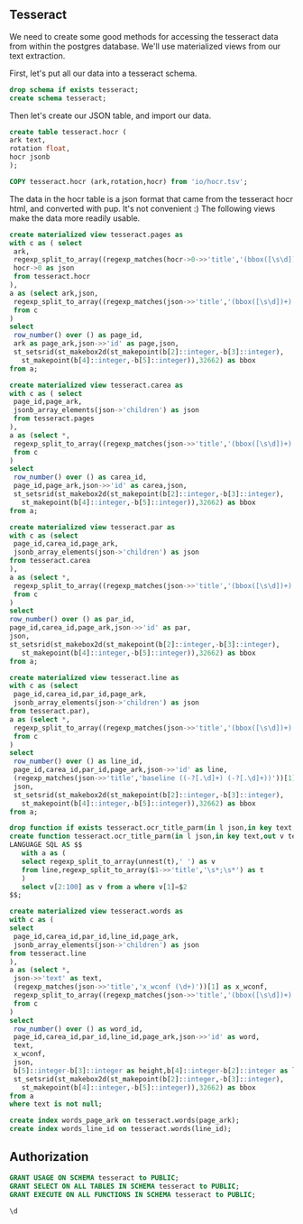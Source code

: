 #+PROPERTY: header-args:sql :engine postgresql :cmdline "service=datafest201912" :tangle yes

** Tesseract

We need to create some good methods for accessing the tesseract data from within
the postgres database.  We'll use materialized views from our text extraction.

First, let's put all our data into a tesseract schema.

#+BEGIN_SRC sql
drop schema if exists tesseract;
create schema tesseract;
#+END_SRC

#+RESULTS:
| DROP SCHEMA   |
|---------------|
| CREATE SCHEMA |

Then let's create our JSON table, and import our data.

#+BEGIN_SRC sql
create table tesseract.hocr (
ark text,
rotation float,
hocr jsonb
);
#+END_SRC

#+RESULTS:
| CREATE TABLE |
|--------------|

#+BEGIN_SRC sql
COPY tesseract.hocr (ark,rotation,hocr) from 'io/hocr.tsv';
#+END_SRC

#+RESULTS:
| COPY 7442 |
|-----------|

The data in the hocr table is a json format that came from the tesseract hocr
html, and converted with pup.  It's not convenient :) The following views make
the data more readily usable.

#+BEGIN_SRC sql
create materialized view tesseract.pages as
with c as ( select
 ark,
 regexp_split_to_array((regexp_matches(hocr->0->>'title','(bbox([\s\d])+);'))[1],' ') as b,
 hocr->0 as json
 from tesseract.hocr
),
a as (select ark,json,
 regexp_split_to_array((regexp_matches(json->>'title','(bbox([\s\d])+)'))[1],' ') as b
 from c
)
select
 row_number() over () as page_id,
 ark as page_ark,json->>'id' as page,json,
 st_setsrid(st_makebox2d(st_makepoint(b[2]::integer,-b[3]::integer),
   st_makepoint(b[4]::integer,-b[5]::integer)),32662) as bbox
from a;
#+END_SRC

#+RESULTS:
| SELECT 7441 |
|-------------|

#+BEGIN_SRC sql
  create materialized view tesseract.carea as
  with c as ( select
   page_id,page_ark,
   jsonb_array_elements(json->'children') as json
   from tesseract.pages
  ),
  a as (select *,
   regexp_split_to_array((regexp_matches(json->>'title','(bbox([\s\d])+)'))[1],' ') as b
   from c
  )
  select
   row_number() over () as carea_id,
   page_id,page_ark,json->>'id' as carea,json,
   st_setsrid(st_makebox2d(st_makepoint(b[2]::integer,-b[3]::integer),
     st_makepoint(b[4]::integer,-b[5]::integer)),32662) as bbox
  from a;
#+END_SRC

#+RESULTS:
| SELECT 473885 |
|---------------|

#+BEGIN_SRC sql
create materialized view tesseract.par as
with c as (select
 page_id,carea_id,page_ark,
 jsonb_array_elements(json->'children') as json
from tesseract.carea
),
a as (select *,
 regexp_split_to_array((regexp_matches(json->>'title','(bbox([\s\d])+)'))[1],' ') as b
 from c
)
select
row_number() over () as par_id,
page_id,carea_id,page_ark,json->>'id' as par,
json,
st_setsrid(st_makebox2d(st_makepoint(b[2]::integer,-b[3]::integer),
   st_makepoint(b[4]::integer,-b[5]::integer)),32662) as bbox
from a;
#+END_SRC

#+RESULTS:
| SELECT 544980 |
|---------------|

#+BEGIN_SRC sql
create materialized view tesseract.line as
with c as (select
 page_id,carea_id,par_id,page_ark,
 jsonb_array_elements(json->'children') as json
from tesseract.par),
a as (select *,
 regexp_split_to_array((regexp_matches(json->>'title','(bbox([\s\d])+)'))[1],' ') as b
 from c
)
select
 row_number() over () as line_id,
 page_id,carea_id,par_id,page_ark,json->>'id' as line,
 (regexp_matches(json->>'title','baseline ((-?[.\d]+) (-?[.\d]+))'))[1] as baseline,
 json,
 st_setsrid(st_makebox2d(st_makepoint(b[2]::integer,-b[3]::integer),
   st_makepoint(b[4]::integer,-b[5]::integer)),32662) as bbox
from a;
#+END_SRC

#+RESULTS:
| SELECT 1343776 |
|----------------|

#+BEGIN_SRC sql :tangle no
drop function if exists tesseract.ocr_title_parm(in l json,in key text,out v text[]);
create function tesseract.ocr_title_parm(in l json,in key text,out v text[])
LANGUAGE SQL AS $$
   with a as (
   select regexp_split_to_array(unnest(t),' ') as v
   from line,regexp_split_to_array($1->>'title','\s*;\s*') as t
   )
   select v[2:100] as v from a where v[1]=$2
$$;

#+END_SRC

#+RESULTS:
| DROP FUNCTION   |
|-----------------|
| CREATE FUNCTION |

#+BEGIN_SRC sql
create materialized view tesseract.words as
with c as (
select
 page_id,carea_id,par_id,line_id,page_ark,
 jsonb_array_elements(json->'children') as json
from tesseract.line
),
a as (select *,
 json->>'text' as text,
 (regexp_matches(json->>'title','x_wconf (\d+)'))[1] as x_wconf,
 regexp_split_to_array((regexp_matches(json->>'title','(bbox([\s\d])+)'))[1],' ') as b
 from c
)
select
 row_number() over () as word_id,
 page_id,carea_id,par_id,line_id,page_ark,json->>'id' as word,
 text,
 x_wconf,
 json,
 b[5]::integer-b[3]::integer as height,b[4]::integer-b[2]::integer as length,
 st_setsrid(st_makebox2d(st_makepoint(b[2]::integer,-b[3]::integer),
   st_makepoint(b[4]::integer,-b[5]::integer)),32662) as bbox
from a
where text is not null;

create index words_page_ark on tesseract.words(page_ark);
create index words_line_id on tesseract.words(line_id);

#+END_SRC


#+RESULTS:
| SELECT 6860455 |
|----------------|

** Authorization

#+BEGIN_SRC sql
GRANT USAGE ON SCHEMA tesseract to PUBLIC;
GRANT SELECT ON ALL TABLES IN SCHEMA tesseract to PUBLIC;
GRANT EXECUTE ON ALL FUNCTIONS IN SCHEMA tesseract to PUBLIC;
#+END_SRC

#+RESULTS:
| GRANT |
|-------|
| GRANT |
| GRANT |


#+BEGIN_SRC sql :tangle no
\d
#+END_SRC

#+RESULTS:
